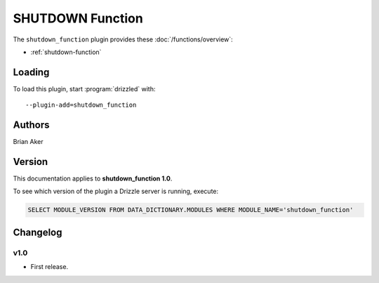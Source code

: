 SHUTDOWN Function
=================

The ``shutdown_function`` plugin provides these :doc:`/functions/overview`:

* :ref:`shutdown-function`

.. _shutdown_function_loading:

Loading
-------

To load this plugin, start :program:`drizzled` with::

   --plugin-add=shutdown_function

.. seealso:: :ref:`drizzled_plugin_options` for more information about adding and removing plugins.

.. _shutdown_function_authors:

Authors
-------

Brian Aker

.. _shutdown_function_version:

Version
-------

This documentation applies to **shutdown_function 1.0**.

To see which version of the plugin a Drizzle server is running, execute:

.. code-block:: mysql

   SELECT MODULE_VERSION FROM DATA_DICTIONARY.MODULES WHERE MODULE_NAME='shutdown_function'

Changelog
---------

v1.0
^^^^
* First release.
